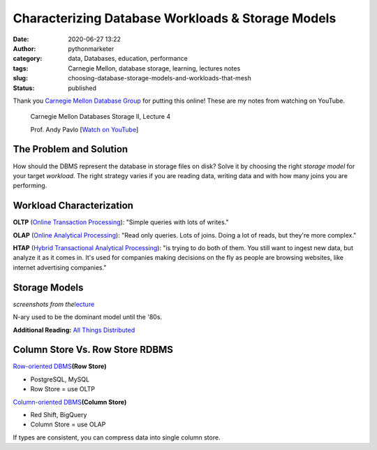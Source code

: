 Characterizing Database Workloads & Storage Models
##################################################
:date: 2020-06-27 13:22
:author: pythonmarketer
:category: data, Databases, education, performance
:tags: Carnegie Mellon, database storage, learning, lectures notes
:slug: choosing-database-storage-models-and-workloads-that-mesh
:status: published

Thank you `Carnegie Mellon Database Group <https://db.cs.cmu.edu/>`__ for putting this online! These are my notes from watching on YouTube.

   Carnegie Mellon Databases Storage II, Lecture 4

   Prof. Andy Pavlo [`Watch on YouTube <https://www.youtube.com/watch?v=YWRYEXNy6IE&list=PLSE8ODhjZXjbohkNBWQs_otTrBTrjyohi&index=4>`__]

The Problem and Solution
------------------------

How should the DBMS represent the database in storage files on disk? Solve it by choosing the right *storage model* for your target *workload*. The right strategy varies if you are reading data, writing data and with how many joins you are performing.

Workload Characterization
-------------------------

**OLTP** (`Online Transaction Processing <https://en.wikipedia.org/wiki/Online_transaction_processing>`__): "Simple queries with lots of writes."

**OLAP** (`Online Analytical Processing <https://en.wikipedia.org/wiki/Online_analytical_processing>`__): "Read only queries. Lots of joins. Doing a lot of reads, but they're more complex."

**HTAP** (`Hybrid Transactional Analytical Processing <https://en.wikipedia.org/wiki/Hybrid_transactional/analytical_processing>`__): "is trying to do both of them. You still want to ingest new data, but analyze it as it comes in. It's used for companies making decisions on the fly as people are browsing websites, like internet advertising companies."

|Screenshot 2020-06-27 at 11.56.10 AM|
--------------------------------------

Storage Models
--------------

*screenshots from the*\ `lecture <https://www.youtube.com/watch?v=YWRYEXNy6IE&list=PLSE8ODhjZXjbohkNBWQs_otTrBTrjyohi&index=4>`__

.. image:: https://pythonmarketer.files.wordpress.com/2020/06/n-ary-model.png
   :alt: n-ary model
   :class: alignnone size-full wp-image-3918
   :width: 692px
   :height: 360px

N-ary used to be the dominant model until the '80s.

.. image:: https://pythonmarketer.files.wordpress.com/2020/06/dsm-model-1.png
   :alt: DSM model
   :class: alignnone size-full wp-image-3917
   :width: 938px
   :height: 396px

**Additional Reading:** `All Things Distributed <https://www.allthingsdistributed.com/2013/09/column-oriented-databases.html>`__

Column Store Vs. Row Store RDBMS
--------------------------------

`Row-oriented DBMS <https://dataschool.com/data-modeling-101/row-vs-column-oriented-databases/>`__\ **(Row Store)**

-  PostgreSQL, MySQL
-  Row Store = use OLTP

`Column-oriented DBMS <https://en.wikipedia.org/wiki/Column-oriented_DBMS>`__\ **(Column Store)**

-  Red Shift, BigQuery
-  Column Store = use OLAP

If types are consistent, you can compress data into single column store.

.. |Screenshot 2020-06-27 at 11.56.10 AM| image:: https://pythonmarketer.files.wordpress.com/2020/06/screenshot-2020-06-27-at-11.56.10-am.png
   :class: alignnone size-full wp-image-3897
   :width: 1920px
   :height: 1080px
